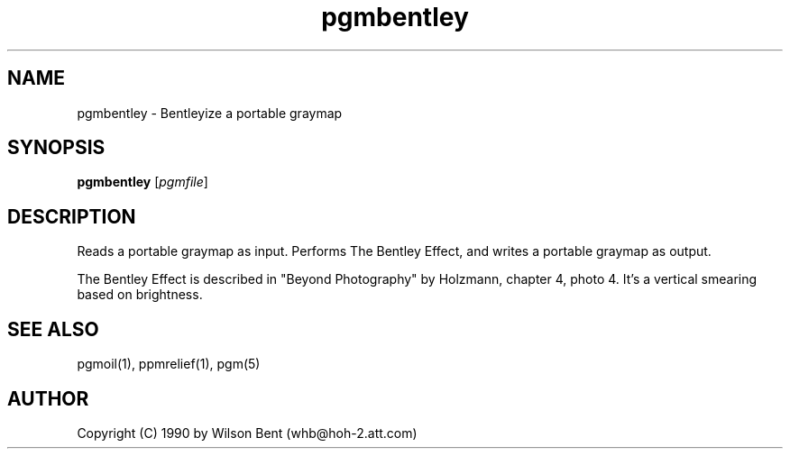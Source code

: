 .TH pgmbentley 1 "11 January 1991"
.SH NAME
pgmbentley - Bentleyize a portable graymap
.SH SYNOPSIS
.B pgmbentley
.RI [ pgmfile ]
.SH DESCRIPTION
Reads a portable graymap as input.
Performs The Bentley Effect, and writes a portable graymap as output.
.PP
The Bentley Effect is described in "Beyond Photography" by Holzmann,
chapter 4, photo 4.
It's a vertical smearing based on brightness.
.SH "SEE ALSO"
pgmoil(1), ppmrelief(1), pgm(5)
.SH AUTHOR
Copyright (C) 1990 by Wilson Bent (whb@hoh-2.att.com)
.\" Permission to use, copy, modify, and distribute this software and its
.\" documentation for any purpose and without fee is hereby granted, provided
.\" that the above copyright notice appear in all copies and that both that
.\" copyright notice and this permission notice appear in supporting
.\" documentation.  This software is provided "as is" without express or
.\" implied warranty.
